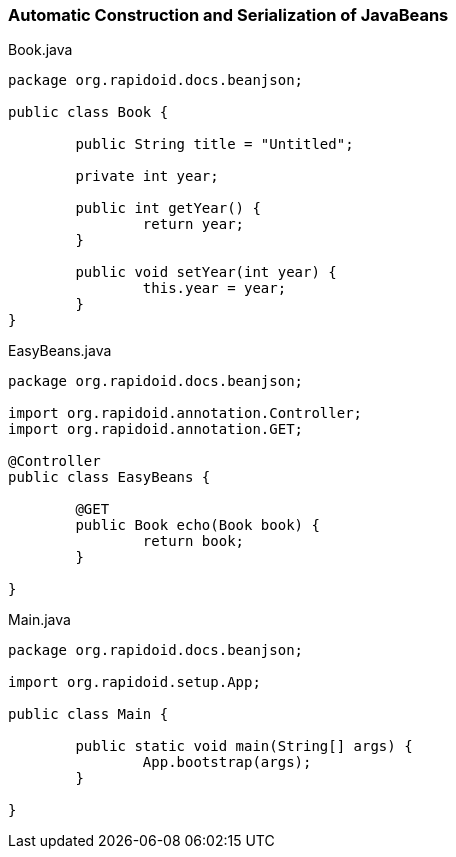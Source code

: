=== Automatic Construction and Serialization of JavaBeans[[app-listing]]
[source,java]
.Book.java
----
package org.rapidoid.docs.beanjson;

public class Book {

	public String title = "Untitled";

	private int year;

	public int getYear() {
		return year;
	}

	public void setYear(int year) {
		this.year = year;
	}
}
----

[[app-listing]]
[source,java]
.EasyBeans.java
----
package org.rapidoid.docs.beanjson;

import org.rapidoid.annotation.Controller;
import org.rapidoid.annotation.GET;

@Controller
public class EasyBeans {

	@GET
	public Book echo(Book book) {
		return book;
	}

}
----

[[app-listing]]
[source,java]
.Main.java
----
package org.rapidoid.docs.beanjson;

import org.rapidoid.setup.App;

public class Main {

	public static void main(String[] args) {
		App.bootstrap(args);
	}

}
----

